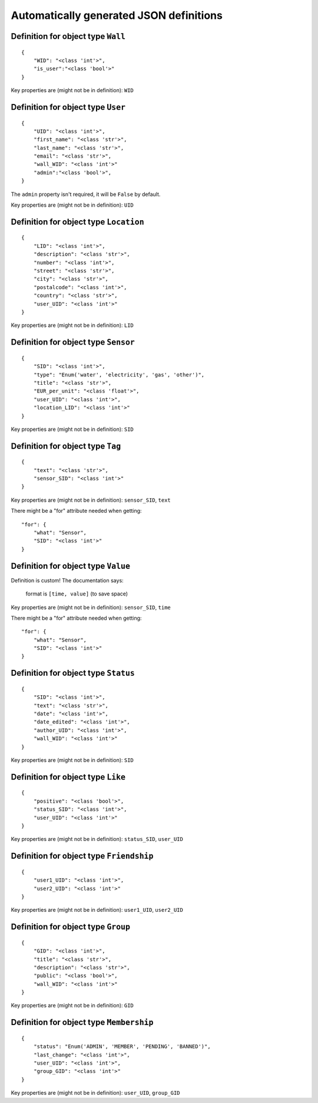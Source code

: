 

Automatically generated JSON definitions
========================================


Definition for object type ``Wall``
-----------------------------------

::

    {
        "WID": "<class 'int'>",
        "is_user":"<class 'bool'>"
    }

Key properties are (might not be in definition): ``WID``


Definition for object type ``User``
-----------------------------------

::

    {
        "UID": "<class 'int'>",
        "first_name": "<class 'str'>",
        "last_name": "<class 'str'>",
        "email": "<class 'str'>",
        "wall_WID": "<class 'int'>"
        "admin":"<class 'bool'>",
    }

The ``admin`` property isn't required, it will be ``False`` by default.

Key properties are (might not be in definition): ``UID``

Definition for object type ``Location``
---------------------------------------

::

    {
        "LID": "<class 'int'>",
        "description": "<class 'str'>",
        "number": "<class 'int'>",
        "street": "<class 'str'>",
        "city": "<class 'str'>",
        "postalcode": "<class 'int'>",
        "country": "<class 'str'>",
        "user_UID": "<class 'int'>"
    }

Key properties are (might not be in definition): ``LID``


Definition for object type ``Sensor``
-------------------------------------

::

    {
        "SID": "<class 'int'>",
        "type": "Enum('water', 'electricity', 'gas', 'other')",
        "title": "<class 'str'>",
        "EUR_per_unit": "<class 'float'>",
        "user_UID": "<class 'int'>",
        "location_LID": "<class 'int'>"
    }

Key properties are (might not be in definition): ``SID``

Definition for object type ``Tag``
-------------------------------------

::

    {
        "text": "<class 'str'>",
        "sensor_SID": "<class 'int'>"
    }

Key properties are (might not be in definition): ``sensor_SID``, ``text``

There might be a "for" attribute needed when getting:

::

    "for": {
        "what": "Sensor",
        "SID": "<class 'int'>"
    }

Definition for object type ``Value``
------------------------------------

Definition is custom!
The documentation says:

    format is ``[time, value]`` (to save space)

Key properties are (might not be in definition): ``sensor_SID``, ``time``

There might be a "for" attribute needed when getting:

::

    "for": {
        "what": "Sensor",
        "SID": "<class 'int'>"
    }


Definition for object type ``Status``
-------------------------------------

::

    {
        "SID": "<class 'int'>",
        "text": "<class 'str'>",
        "date": "<class 'int'>",
        "date_edited": "<class 'int'>",
        "author_UID": "<class 'int'>",
        "wall_WID": "<class 'int'>"
    }

Key properties are (might not be in definition): ``SID``


Definition for object type ``Like``
-----------------------------------

::

    {
        "positive": "<class 'bool'>",
        "status_SID": "<class 'int'>",
        "user_UID": "<class 'int'>"
    }

Key properties are (might not be in definition): ``status_SID``, ``user_UID``


Definition for object type ``Friendship``
-----------------------------------------

::

    {
        "user1_UID": "<class 'int'>",
        "user2_UID": "<class 'int'>"
    }

Key properties are (might not be in definition): ``user1_UID``, ``user2_UID``


Definition for object type ``Group``
------------------------------------

::

    {
        "GID": "<class 'int'>",
        "title": "<class 'str'>",
        "description": "<class 'str'>",
        "public": "<class 'bool'>",
        "wall_WID": "<class 'int'>"
    }

Key properties are (might not be in definition): ``GID``


Definition for object type ``Membership``
-----------------------------------------

::

    {
        "status": "Enum('ADMIN', 'MEMBER', 'PENDING', 'BANNED')",
        "last_change": "<class 'int'>",
        "user_UID": "<class 'int'>",
        "group_GID": "<class 'int'>"
    }

Key properties are (might not be in definition): ``user_UID``, ``group_GID``

